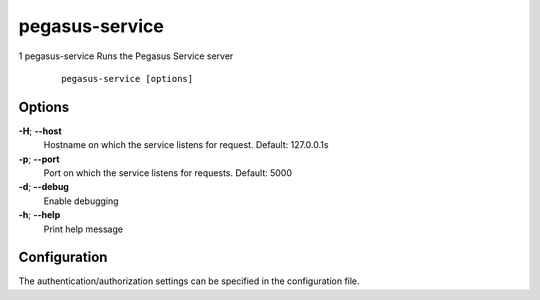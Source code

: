 .. _cli-pegasus-service:

===============
pegasus-service
===============

1
pegasus-service
Runs the Pegasus Service server

   ::

      pegasus-service [options]



Options
=======

**-H**; \ **--host**
   Hostname on which the service listens for request. Default:
   127.0.0.1s

**-p**; \ **--port**
   Port on which the service listens for requests. Default: 5000

**-d**; \ **--debug**
   Enable debugging

**-h**; \ **--help**
   Print help message



Configuration
=============

The authentication/authorization settings can be specified in the
configuration file.



